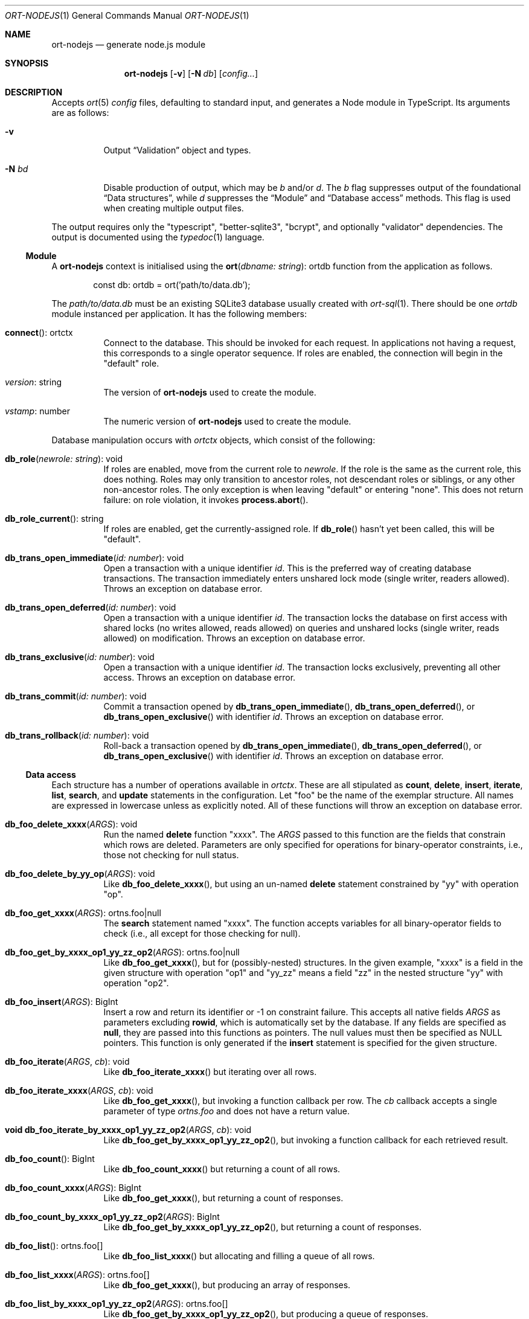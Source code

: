 .\"	$OpenBSD$
.\"
.\" Copyright (c) 2020--2021 Kristaps Dzonsons <kristaps@bsd.lv>
.\"
.\" Permission to use, copy, modify, and distribute this software for any
.\" purpose with or without fee is hereby granted, provided that the above
.\" copyright notice and this permission notice appear in all copies.
.\"
.\" THE SOFTWARE IS PROVIDED "AS IS" AND THE AUTHOR DISCLAIMS ALL WARRANTIES
.\" WITH REGARD TO THIS SOFTWARE INCLUDING ALL IMPLIED WARRANTIES OF
.\" MERCHANTABILITY AND FITNESS. IN NO EVENT SHALL THE AUTHOR BE LIABLE FOR
.\" ANY SPECIAL, DIRECT, INDIRECT, OR CONSEQUENTIAL DAMAGES OR ANY DAMAGES
.\" WHATSOEVER RESULTING FROM LOSS OF USE, DATA OR PROFITS, WHETHER IN AN
.\" ACTION OF CONTRACT, NEGLIGENCE OR OTHER TORTIOUS ACTION, ARISING OUT OF
.\" OR IN CONNECTION WITH THE USE OR PERFORMANCE OF THIS SOFTWARE.
.\"
.Dd $Mdocdate$
.Dt ORT-NODEJS 1
.Os
.Sh NAME
.Nm ort-nodejs
.Nd generate node.js module
.Sh SYNOPSIS
.Nm ort-nodejs
.Op Fl v
.Op Fl N Ar db
.Op Ar config...
.Sh DESCRIPTION
Accepts
.Xr ort 5
.Ar config
files, defaulting to standard input,
and generates a Node module in TypeScript.
Its arguments are as follows:
.Bl -tag -width Ds
.It Fl v
Output
.Sx Validation
object and types.
.It Fl N Ar bd
Disable production of output, which may be
.Ar b
and/or
.Ar d .
The
.Ar b
flag suppresses output of the foundational
.Sx Data structures ,
while
.Ar d
suppresses the
.Sx Module
and
.Sx Database access
methods.
This flag is used when creating multiple output files.
.El
.Pp
The output requires only the
.Qq typescript ,
.Qq better-sqlite3 ,
.Qq bcrypt ,
and optionally
.Qq validator
dependencies.
The output is documented using the
.Xr typedoc 1
language.
.Ss Module
A
.Nm
context is initialised using the
.Fn ort "dbname: string" Ns No : ortdb
function from the application as follows.
.Bd -literal -offset indent
const db: ortdb = ort('path/to/data.db');
.Ed
.Pp
The
.Pa path/to/data.db
must be an existing SQLite3 database usually created with
.Xr ort-sql 1 .
There should be one
.Vt ortdb
module instanced per application.
It has the following members:
.Bl -tag -width Ds
.It Fn connect Ns No : ortctx
Connect to the database.
This should be invoked for each request.
In applications not having a request, this corresponds to a single
operator sequence.
If roles are enabled, the connection will begin in the
.Qq default
role.
.It Va version Ns No : string
The version of
.Nm
used to create the module.
.It Va vstamp Ns No : number
The numeric version of
.Nm
used to create the module.
.El
.Pp
Database manipulation occurs with
.Vt ortctx
objects, which consist of the following:
.Bl -tag -width Ds
.It Fn db_role "newrole: string" Ns No : void
If roles are enabled, move from the current role to
.Fa newrole .
If the role is the same as the current role, this does nothing.
Roles may only transition to ancestor roles, not descendant roles or
siblings, or any other non-ancestor roles.
The only exception is when leaving
.Qq default
or entering
.Qq none .
This does not return failure: on role violation, it invokes
.Fn process.abort .
.It Fn db_role_current Ns No : string
If roles are enabled, get the currently-assigned role.
If
.Fn db_role
hasn't yet been called, this will be
.Qq default .
.It Fn db_trans_open_immediate "id: number" Ns No : void
Open a transaction with a unique identifier
.Fa id .
This is the preferred way of creating database transactions.
The transaction immediately enters unshared lock mode (single writer,
readers allowed).
Throws an exception on database error.
.It Fn db_trans_open_deferred "id: number" Ns No : void
Open a transaction with a unique identifier
.Fa id .
The transaction locks the database on first access with shared locks (no
writes allowed, reads allowed) on queries and unshared locks (single
writer, reads allowed) on modification.
Throws an exception on database error.
.It Fn db_trans_exclusive "id: number" Ns No : void
Open a transaction with a unique identifier
.Fa id .
The transaction locks exclusively, preventing all other access.
Throws an exception on database error.
.It Fn db_trans_commit "id: number" Ns No : void
Commit a transaction opened by
.Fn db_trans_open_immediate ,
.Fn db_trans_open_deferred ,
or
.Fn db_trans_open_exclusive
with identifier
.Fa id .
Throws an exception on database error.
.It Fn db_trans_rollback "id: number" Ns No : void
Roll-back a transaction opened by
.Fn db_trans_open_immediate ,
.Fn db_trans_open_deferred ,
or
.Fn db_trans_open_exclusive
with identifier
.Fa id .
Throws an exception on database error.
.El
.Ss Data access
Each structure has a number of operations available in
.Vt ortctx .
These are all stipulated as
.Cm count ,
.Cm delete ,
.Cm insert ,
.Cm iterate ,
.Cm list ,
.Cm search ,
and
.Cm update
statements in the configuration.
Let
.Qq foo
be the name of the exemplar structure.
All names are expressed in lowercase unless as explicitly noted.
All of these functions will throw an exception on database error.
.Bl -tag -width Ds
.It Fn "db_foo_delete_xxxx" "ARGS" Ns No : void
Run the named
.Cm delete
function
.Qq xxxx .
The
.Fa ARGS
passed to this function are the fields that constrain which rows are
deleted.
Parameters are only specified for operations for binary-operator
constraints, i.e., those not checking for null status.
.It Fn "db_foo_delete_by_yy_op" "ARGS" Ns No : void
Like
.Fn db_foo_delete_xxxx ,
but using an un-named
.Cm delete
statement constrained by
.Qq yy
with operation
.Qq op .
.It Fn "db_foo_get_xxxx" "ARGS" Ns No : ortns.foo|null
The
.Cm search
statement named
.Qq xxxx .
The function accepts variables for all binary-operator fields to check
(i.e., all except for those checking for null).
.It Fn "db_foo_get_by_xxxx_op1_yy_zz_op2" "ARGS" Ns No : ortns.foo|null
Like
.Fn db_foo_get_xxxx ,
but for (possibly-nested) structures.
In the given example,
.Qq xxxx
is a field in the given structure with operation
.Qq op1
and
.Qq yy_zz
means a field
.Qq zz
in the nested structure
.Qq yy
with operation
.Qq op2 .
.It Fn "db_foo_insert" "ARGS" Ns No : BigInt
Insert a row and return its identifier or -1 on constraint failure.
This accepts all native fields
.Fa ARGS
as parameters excluding
.Cm rowid ,
which is automatically set by the database.
If any fields are specified as
.Cm null ,
they are passed into this functions as pointers.
The null values must then be specified as
.Dv NULL
pointers.
This function is only generated if the
.Cm insert
statement is specified for the given structure.
.It Fn "db_foo_iterate" "ARGS" "cb" Ns No : void
Like
.Fn db_foo_iterate_xxxx
but iterating over all rows.
.It Fn "db_foo_iterate_xxxx" "ARGS" "cb" Ns No : void
Like
.Fn db_foo_get_xxxx ,
but invoking a function callback per row.
The
.Fa cb
callback accepts a single parameter of type
.Vt ortns.foo
and does not have a return value.
.It Fn "void db_foo_iterate_by_xxxx_op1_yy_zz_op2" "ARGS" "cb" Ns No : void
Like
.Fn db_foo_get_by_xxxx_op1_yy_zz_op2 ,
but invoking a function callback for each retrieved result.
.It Fn "db_foo_count" Ns No : BigInt
Like
.Fn db_foo_count_xxxx
but returning a count of all rows.
.It Fn "db_foo_count_xxxx" "ARGS" Ns No : BigInt
Like
.Fn db_foo_get_xxxx ,
but returning a count of responses.
.It Fn "db_foo_count_by_xxxx_op1_yy_zz_op2" "ARGS" Ns No : BigInt
Like
.Fn db_foo_get_by_xxxx_op1_yy_zz_op2 ,
but returning a count of responses.
.It Fn "db_foo_list" Ns No : ortns.foo[]
Like
.Fn db_foo_list_xxxx
but allocating and filling a queue of all rows.
.It Fn "db_foo_list_xxxx" "ARGS" Ns No : ortns.foo[]
Like
.Fn db_foo_get_xxxx ,
but producing an array of responses.
.It Fn "db_foo_list_by_xxxx_op1_yy_zz_op2" "ARGS" Ns No : ortns.foo[]
Like
.Fn db_foo_get_by_xxxx_op1_yy_zz_op2 ,
but producing a queue of responses.
.It Fn "db_foo_update_xxxx" "ARGS" Ns No : boolean
Run the named update function
.Qq xxxx .
The update functions are specified with
.Cm update
statements.
The parameters passed to this function are first the fields to modify,
then the fields that constrain which rows are updated.
Update fields are only specified for operations for binary-operator
constraints, i.e., those not checking for null status.
Returns true on success, false on constraint failure.
.It Fn "db_foo_update_xx_mod_by_yy_op" "ARGS" Ns No : boolean
Like
.Fn db_foo_update_xxxx ,
but using an un-named update statement modifying
.Qq xx
with modifier
.Qq mod
constrained by
.Qq yy
with operation
.Qq op .
Either or both modifiers and constraints may be empty.
If modifiers are empty, all fields are modified by setting.
If constraints are empty, they and the preceding
.Qq by
are omitted.
.El
.Pp
The data objects returned by these functions are in the
.Vt ortns
namespace and are named as in the configuration.
Letting
.Qq foo
be an exemplar structure name, the object consists of the following.
.Bl -tag -width Ds
.It Fa "obj" Ns No : ortns.fooData
The read-only data itself.
.It Fn "export" Ns No : any
Create an exportable object.
Export rules are governed by the role in which the object was created.
This is usually used with
.Fn JSON.stringify
to output JSON objects.
.El
.Pp
The exported object, when converted into a string, is readable by
applications using the
.Xr ort-javascript 1
tool.
.Ss Data structures
There are three data structures produced by
.Nm :
.Cm struct
interfaces and enumerations for both
.Cm bitfield
and
.Cm enum .
.Pp
Enumerations use the
.Vt string
type for all of their items.
Enumerations for bitfields have two members per item: one for the bit
index, one for the produced mask.
These are prefixed by
.Qq BITI
and
.Qq BITF ,
respectively.
.Pp
Interfaces consist of all fields in their reference structure with types
mapped as follows:
.Bl -column -offset indent "password " "Buffer "
.It Cm bit Ta BigInt
.It Cm date Ta BigInt
.It Cm epoch Ta BigInt
.It Cm int Ta BigInt
.It Cm real Ta number
.It Cm blob Ta Buffer
.It Cm text Ta string
.It Cm email Ta string
.It Cm password Ta string
.It Cm bits Ta BigInt
.El
.Pp
Structure fields are mapped to their interfaces, such as
.Va ortns.barData
for a structure named
.Qq bar .
.Pp
Enumerations are mapped to an enumeration defined similarly: such as
.Va ortns.baz
for an enumeration named
.Qq baz .
The enumeration values are all string literals of their numeric value.
Since bitfields are combinations of bits in their respective
enumerations, they are represented by BigInt and not the enumeration
type.
.Pp
If a field is marked as
.Cm null ,
it will also be given the
.Vt null
type.
.Ss Validation
If run with
.Fl v ,
.Nm
outputs validation functions for each native field type in an object
.Va ortvalid.ortValids ,
with a validator for each field.
The fields (object properties) are named
.Ar struct Ns - Ns Ar field .
.Pp
Validator functions are typed according to their mapped field types
as described in
.Sx Data structures :
.Vt "(value?: any) => TYPE|null" ,
and accept the value (which may be undefined) of the request input.
These return
.Dv null
when the input is undefined,
.Cm undefined ,
.Cm null ,
fails any user-defined validation, or the following:
.Bl -column -offset indent "password " "not 64-bit signed integer "
.It Cm bit Ta not in 0\(en63
.It Cm date Ta not ISO-8601 format
.It Cm epoch Ta not 64-bit signed integer
.It Cm int Ta not 64-bit signed integer
.It Cm real Ta not 64-bit decimal number
.It Cm email Ta not valid e-mail
.It Cm bits Ta not contained in 64 bits
.El
.\" The following requests should be uncommented and used where appropriate.
.\" .Sh CONTEXT
.\" For section 9 functions only.
.\" .Sh RETURN VALUES
.\" For sections 2, 3, and 9 function return values only.
.\" .Sh ENVIRONMENT
.\" For sections 1, 6, 7, and 8 only.
.\" .Sh FILES
.Sh EXIT STATUS
.Ex -std
.Sh EXAMPLES
The following example is a full web-server running on port 3000 using
the Node framework.
It uses the
.Qq express ,
framework for web requests,
.Qq validator
for input validation,
.Qq bcrypt
for passwords, and
.Qq better-sqlite3
for the database.
It mandates the use of TypeScript instead of JavaScript.
It needs only the
.Xr npm 1
system installed and (depending on the operating system) a C/C++
compiler for native packages.
.Pp
Begin a project (if not already begun) as follows:
.Bd -literal -offset indent
% cd myproject
% npm init -y
% npm install typescript better-sqlite3 express bcrypt
% npm install @types/express @types/bcrypt @types/better-sqlite3
% npx tsc --init
.Ed
.Pp
For validation:
.Bd -literal -offset indent
% npm install validator @types/validator
.Ed
.Pp
If installing
.Qq better-sqlite3
or
.Qq bcrypt
on
.Ox ,
you may need to specify an alternate compiler:
.Bd -literal -offset indent
% CXX=/usr/local/bin/clang++ \e
  CC=/usr/local/bin/clang \e
  npm install better-sqlite3 bcrypt
.Ed
.Pp
Modify
.Pa package.json
to mandate the use of TypeScript instead of JavaScript:
.Bd -literal -offset indent
[...]
"main": "index.ts",
"scripts": {
  "tsc": "tsc"
}
[...]
.Ed
.Pp
Next, modify
.Pa tsconfig.json
to use a more up-to-date output type for JavaScript, otherwise many
TypeScript security idioms will not be available.
.Bd -literal -offset indent
"target": "es2015",
.Ed
.Pp
Now use the following toy
.Xr ort 5
configuration installed as
.Pa myproject.ort :
.Bd -literal -offset indent
roles {
  role user;
};
struct user {
  field name text limit gt 0;
  field id int rowid;
  insert;
  search id: name id;
  roles default { all; };
};
.Ed
.Pp
Compile the configuration as a module.
This assumes that validation is also required.
.Bd -literal -offset indent
% mkdir modules
% ort-nodejs -v myproject.ort > modules/ort.ts
.Ed
.Pp
Use the following simple application:
.Bd -literal -offset indent
import express from 'express';
import { ort, ortns, ortctx, ortdb, ortvalid } from './modules/ort';

const app: express.Application = express();
const db: ortdb = ort('test.db');

app.get("/put", 
  function(req: express.Request, res: express.Response) {
    const ctx: ortctx = db.connect();
    const name: string|null = ortvalid.ortValids
      ['user-name'](req.query['user-name']);
    if (name === null)
      return res.status(400).send('bad');
    const id: BigInt = ctx.db_user_insert(name);
    return res.send(id.toString());
  }
);

app.get("/get",
  function(req: express.Request, res: express.Response) {
    const ctx: ortctx = db.connect();
    const id: BigInt|null = ortvalid.ortValids
      ['user-id'](req.query['user-id']);
    if (id === null)
      return res.status(400).send('bad');
    const obj: ortns.user|null = ctx.db_user_get_id(id);
    if (obj === null)
      return res.status(404).send('not found');
    return res.send(JSON.stringify(obj.export()));
  }
);

app.listen(3000, function() {
  console.log('Server is running.');
});
.Ed
.Pp
Compile the application.
This will create
.Pa index.js .
.Bd -literal -offset indent
% npm run tsc
.Ed
.Pp
Make sure that the database exists.
This should only be run once.
.Bd -literal -offset indent
% ort-sql db.ort | sqlite3 test.db
.Ed
.Pp
Lastly, run the project itself:
.Bd -literal -offset indent
% node index.js
Server is running.
.Ed
.Pp
Making an HTTP request to
.Qq localhost:3000/get?user-id=nnn
will result in a display of the created user's identifier, while
.Qq localhost:3000/put?user-name=xxx
will create one.
.\" .Sh DIAGNOSTICS
.\" For sections 1, 4, 6, 7, 8, and 9 printf/stderr messages only.
.\" .Sh ERRORS
.\" For sections 2, 3, 4, and 9 errno settings only.
.Sh SEE ALSO
.Xr node 1 ,
.Xr npm 1 ,
.Xr ort 5
.\" .Sh STANDARDS
.\" .Sh HISTORY
.\" .Sh AUTHORS
.\" .Sh CAVEATS
.\" .Sh BUGS
